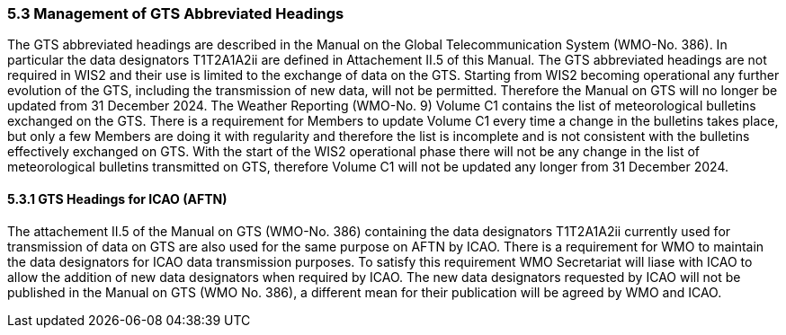 === 5.3 Management of GTS Abbreviated Headings

The GTS abbreviated headings are described in the Manual on the Global Telecommunication System (WMO-No. 386). In particular the data designators T1T2A1A2ii are defined in Attachement II.5 of this Manual. The GTS abbreviated headings are not required in WIS2 and their use is limited to the exchange of data on the GTS. Starting from WIS2 becoming operational any further evolution of the GTS, including the transmission of new data, will not be permitted. Therefore the Manual on GTS will no longer be updated from 31 December 2024. 
The Weather Reporting (WMO-No. 9) Volume C1 contains the list of meteorological bulletins exchanged on the GTS. There is a requirement for Members to update Volume C1 every time a change in the bulletins takes place, but only a few Members are doing it with regularity and therefore the list is incomplete and is not consistent with the bulletins effectively exchanged on GTS. With the start of the WIS2 operational phase there will not be any change in the list of meteorological bulletins transmitted on GTS, therefore Volume C1 will not be updated any longer from 31 December 2024. 

==== 5.3.1 GTS Headings for ICAO (AFTN)

The attachement II.5 of the Manual on GTS (WMO-No. 386) containing the data designators T1T2A1A2ii currently used for transmission of data on GTS are also used for the same purpose on AFTN by ICAO. There is a requirement for WMO to maintain the data designators for ICAO data transmission purposes. To satisfy this requirement WMO Secretariat will liase with ICAO to allow the addition of new data designators when required by ICAO. The new data designators requested by ICAO will not be published in the Manual on GTS (WMO No. 386), a different mean for their publication will be agreed by WMO and ICAO.
